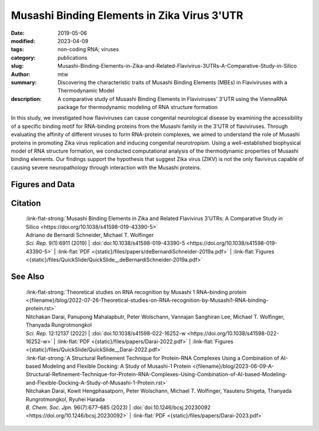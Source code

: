 Musashi Binding Elements in Zika Virus 3'UTR
############################################

:date: 2019-05-06
:modified: 2023-04-09
:tags: non-coding RNA; viruses
:category: publications
:slug: Musashi-Binding-Elements-in-Zika-and-Related-Flavivirus-3UTRs-A-Comparative-Study-in-Silico
:author: mtw
:summary: Discovering the characteristic traits of Musashi Binding Elements (MBEs) in Flaviviruses with a Thermodynamic Model
:description: A comparative study of Musashi Binding Elements in Flaviviruses' 3'UTR using the ViennaRNA package for thermodynamic modeling of RNA structure formation


.. role:: link-flat-strong(link)
  :class: m-flat m-text m-strong

.. role:: link-flat(link)
  :class: m-flat m-text

.. role:: ul
  :class: m-text m-ul

.. role:: doi(link)
  :class: doi

In this study, we investigated how flaviviruses can cause congenital neurological disease by examining the accessibility of a specific binding motif for RNA-binding proteins from the Musashi family in the 3'UTR of flaviviruses. Through evaluating the affinity of different viruses to form RNA-protein complexes, we aimed to understand the role of Musashi proteins in promoting Zika virus replication and inducing congenital neurotropism. Using a well-established biophysical model of RNA structure formation, we conducted computational analysis of the thermodynamic properties of Musashi binding elements. Our findings support the hypothesis that suggest Zika virus (ZIKV) is not the only flavivirus capable of causing severe neuropathology through interaction with the Musashi proteins.

.. button-primary:: {static}/files/papers/deBernardiSchneider-2019a.pdf


    Download PDF

.. frame:: Abstract

  Zika virus (ZIKV) belongs to a class of neurotropic viruses that have the ability to cause congenital infection, which can result in microcephaly or fetal demise. Recently, the RNA-binding protein Musashi-1 (Msi1), which mediates the maintenance and self-renewal of stem cells and acts as a translational regulator, has been associated with promoting ZIKV replication, neurotropism, and pathology. Msi1 predominantly binds to single-stranded motifs in the 3′ untranslated region (UTR) of RNA that contain a UAG trinucleotide in their core. We systematically analyzed the properties of Musashi binding elements (MBEs) in the 3′UTR of flaviviruses with a thermodynamic model for RNA folding. Our results indicate that MBEs in ZIKV 3′UTRs occur predominantly in unpaired, single-stranded structural context, thus corroborating experimental observations by a biophysical model of RNA structure formation. Statistical analysis and comparison with related viruses show that ZIKV MBEs are maximally accessible among mosquito-borne flaviviruses. Our study addresses the broader question of whether other emerging arboviruses can cause similar neurotropic effects through the same mechanism in the developing fetus by establishing a link between the biophysical properties of viral RNA and teratogenicity. Moreover, our thermodynamic model can explain recent experimental findings and predict the Msi1-related neurotropic potential of other viruses.

Figures and Data
================

.. image-grid::

  {static}/files/QuickSlide/QuickSlide__deBernardiSchneider-2019a/QuickSlide__deBernardiSchneider-2019a.001.png

  {static}/files/QuickSlide/QuickSlide__deBernardiSchneider-2019a/QuickSlide__deBernardiSchneider-2019a.002.png
  {static}/files/QuickSlide/QuickSlide__deBernardiSchneider-2019a/QuickSlide__deBernardiSchneider-2019a.003.png

  {static}/files/QuickSlide/QuickSlide__deBernardiSchneider-2019a/QuickSlide__deBernardiSchneider-2019a.004.png
  {static}/files/QuickSlide/QuickSlide__deBernardiSchneider-2019a/QuickSlide__deBernardiSchneider-2019a.005.png

  {static}/files/QuickSlide/QuickSlide__deBernardiSchneider-2019a/QuickSlide__deBernardiSchneider-2019a.006.png


Citation
========

  | :link-flat-strong:`Musashi Binding Elements in Zika and Related Flavivirus 3’UTRs: A Comparative Study in Silico <https://doi.org/10.1038/s41598-019-43390-5>`
  | Adriano de Bernardi Schneider, :ul:`Michael T. Wolfinger`
  | *Sci. Rep.* 9(1):6911 (2019) | :doi:`doi:10.1038/s41598-019-43390-5 <https://doi.org/10.1038/s41598-019-43390-5>` | :link-flat:`PDF <{static}/files/papers/deBernardiSchneider-2019a.pdf>` | :link-flat:`Figures <{static}/files/QuickSlide/QuickSlide__deBernardiSchneider-2019a.pdf>`


See Also
========

  | :link-flat-strong:`Theoretical studies on RNA recognition by Musashi 1 RNA–binding protein <{filename}/blog/2022-07-26-Theoretical-studies-on-RNA-recognition-by-Musashi1-RNA-binding-protein.rst>`
  | Nitchakan Darai, Panupong Mahalapbutr, Peter Wolschann, Vannajan Sanghiran Lee, :ul:`Michael T. Wolﬁnger`, Thanyada Rungrotmongkol
  | *Sci. Rep.* 12:12137 (2022) | :doi:`doi:10.1038/s41598-022-16252-w <https://doi.org/10.1038/s41598-022-16252-w>` | :link-flat:`PDF <{static}/files/papers/Darai-2022.pdf>` | :link-flat:`Figures <{static}/files/QuickSlide/QuickSlide__Darai-2022.pdf>`

  | :link-flat-strong:`A Structural Refinement Technique for Protein-RNA Complexes Using a Combination of AI-based Modeling and Flexible Docking: A Study of Musashi-1 Protein <{filename}/blog/2023-06-09-A-Structural-Refinement-Technique-for-Protein-RNA-Complexes-Using-Combination-of-AI-based-Modeling-and-Flexible-Docking-A-Study-of-Musashi-1-Protein.rst>`
  | Nitchakan Darai, Kowit Hengphasatporn, Peter Wolschann, :ul:`Michael T. Wolfinger`, Yasuteru Shigeta, Thanyada Rungrotmongkol, Ryuhei Harada
  | *B. Chem. Soc. Jpn.* 96(7):677–685 (2023) | :doi:`doi:10.1246/bcsj.20230092 <https://doi.org/10.1246/bcsj.20230092>` | :link-flat:`PDF <{static}/files/papers/Darai-2023.pdf>`
